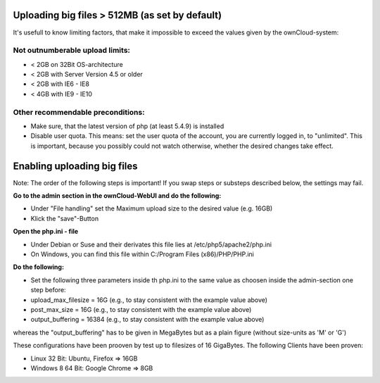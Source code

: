 Uploading big files > 512MB (as set by default)
===============================================
It's usefull to know limiting factors, that make it impossible to exceed the values given by the ownCloud-system:

Not outnumberable upload limits:
--------------------------------
* < 2GB on 32Bit OS-architecture
* < 2GB with Server Version 4.5 or older
* < 2GB with IE6 - IE8
* < 4GB with IE9 - IE10

Other recommendable preconditions:
----------------------------------

* Make sure, that the latest version of php (at least 5.4.9) is installed
* Disable user quota. This means: set the user quota of the account, you are currently logged in, to "unlimited". This is important, because you possibly could not watch otherwise, whether the desired changes take effect.

Enabling uploading big files
============================
Note: The order of the following steps is important! If you swap steps or substeps described below, the settings may fail.

**Go to the admin section in the ownCloud-WebUI and do the following:**

* Under "File handling" set the Maximum upload size to the desired value (e.g. 16GB)
* Klick the "save"-Button

**Open the php.ini - file**

* Under Debian or Suse and their derivates this file lies at /etc/php5/apache2/php.ini
* On Windows, you can find this file within C:/Program Files (x86)/PHP/PHP.ini 

**Do the following:**

* Set the following three parameters inside th php.ini to the same value as choosen inside the admin-section one step before:
* upload_max_filesize = 16G   (e.g., to stay consistent with the example value above)
* post_max_size = 16G   (e.g., to stay consistent with the example value above)
* output_buffering = 16384	(e.g., to stay consistent with the example value above)

whereas the "output_buffering" has to be given in MegaBytes but as a plain figure (without size-units as 'M' or 'G')

These configurations have been prooven by test up to filesizes of 16 GigaBytes.
The following Clients have been proven:

* Linux 32 Bit: Ubuntu, Firefox => 16GB 
* Windows 8  64 Bit: Google Chrome => 8GB
